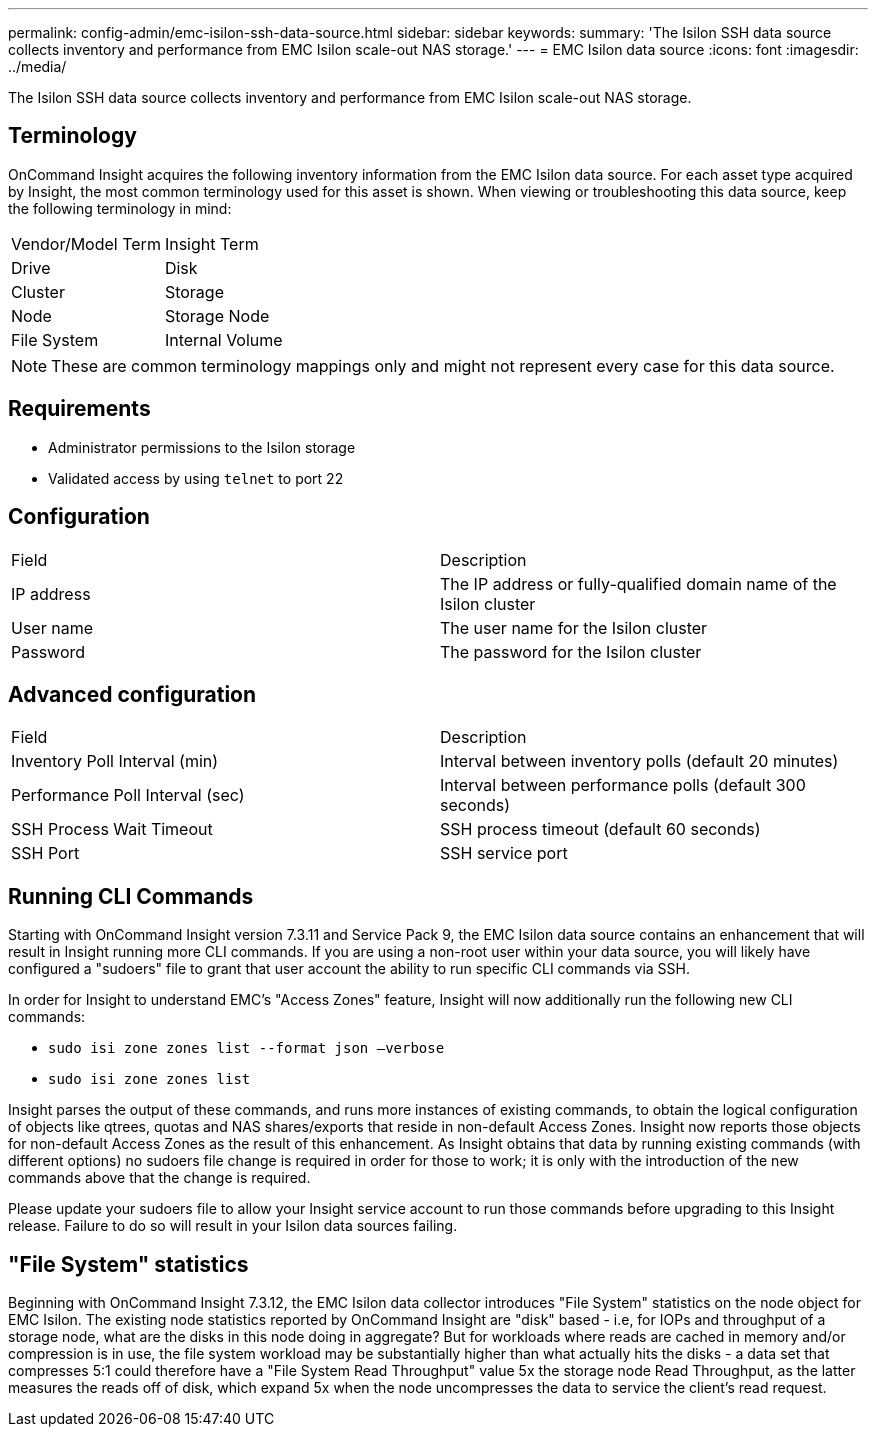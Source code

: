 ---
permalink: config-admin/emc-isilon-ssh-data-source.html
sidebar: sidebar
keywords: 
summary: 'The Isilon SSH data source collects inventory and performance from EMC Isilon scale-out NAS storage.'
---
= EMC Isilon data source
:icons: font
:imagesdir: ../media/

[.lead]
The Isilon SSH data source collects inventory and performance from EMC Isilon scale-out NAS storage.

== Terminology

OnCommand Insight acquires the following inventory information from the EMC Isilon data source. For each asset type acquired by Insight, the most common terminology used for this asset is shown. When viewing or troubleshooting this data source, keep the following terminology in mind:

|===
| Vendor/Model Term| Insight Term
a|
Drive
a|
Disk
a|
Cluster
a|
Storage
a|
Node
a|
Storage Node
a|
File System
a|
Internal Volume
|===

[NOTE]
====
These are common terminology mappings only and might not represent every case for this data source.
====

== Requirements

* Administrator permissions to the Isilon storage
* Validated access by using `telnet` to port 22

== Configuration

|===
| Field| Description
a|
IP address
a|
The IP address or fully-qualified domain name of the Isilon cluster
a|
User name
a|
The user name for the Isilon cluster
a|
Password
a|
The password for the Isilon cluster
|===

== Advanced configuration

|===
| Field| Description
a|
Inventory Poll Interval (min)
a|
Interval between inventory polls (default 20 minutes)
a|
Performance Poll Interval (sec)
a|
Interval between performance polls (default 300 seconds)
a|
SSH Process Wait Timeout
a|
SSH process timeout (default 60 seconds)
a|
SSH Port
a|
SSH service port
|===

== Running CLI Commands

Starting with OnCommand Insight version 7.3.11 and Service Pack 9, the EMC Isilon data source contains an enhancement that will result in Insight running more CLI commands. If you are using a non-root user within your data source, you will likely have configured a "sudoers" file to grant that user account the ability to run specific CLI commands via SSH.

In order for Insight to understand EMC's "Access Zones" feature, Insight will now additionally run the following new CLI commands:

* `sudo isi zone zones list --format json –verbose`
* `sudo isi zone zones list`

Insight parses the output of these commands, and runs more instances of existing commands, to obtain the logical configuration of objects like qtrees, quotas and NAS shares/exports that reside in non-default Access Zones. Insight now reports those objects for non-default Access Zones as the result of this enhancement. As Insight obtains that data by running existing commands (with different options) no sudoers file change is required in order for those to work; it is only with the introduction of the new commands above that the change is required.

Please update your sudoers file to allow your Insight service account to run those commands before upgrading to this Insight release. Failure to do so will result in your Isilon data sources failing.

== "File System" statistics

Beginning with OnCommand Insight 7.3.12, the EMC Isilon data collector introduces "File System" statistics on the node object for EMC Isilon. The existing node statistics reported by OnCommand Insight are "disk" based - i.e, for IOPs and throughput of a storage node, what are the disks in this node doing in aggregate? But for workloads where reads are cached in memory and/or compression is in use, the file system workload may be substantially higher than what actually hits the disks - a data set that compresses 5:1 could therefore have a "File System Read Throughput" value 5x the storage node Read Throughput, as the latter measures the reads off of disk, which expand 5x when the node uncompresses the data to service the client's read request.
